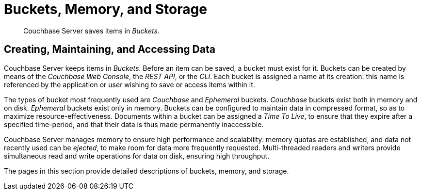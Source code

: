 = Buckets, Memory, and Storage
:description: Couchbase Server keeps items in buckets. Before an item can be saved, a bucket must exist for it. Learn more about database clustering with Couchbase.
:page-aliases: understanding-couchbase:buckets-memory-and-storage/buckets-memory-and-storage

[abstract]
Couchbase Server saves items in _Buckets_.

== Creating, Maintaining, and Accessing Data

Couchbase Server keeps items in _Buckets_. Before an item can be saved, a bucket must exist for it.
Buckets can be created by means of the _Couchbase Web Console_, the _REST API_, or the _CLI_.
Each bucket is assigned a name at its creation: this name is referenced by the application or user wishing to save or access items within it.

The types of bucket most frequently used are _Couchbase_ and _Ephemeral_ buckets.
_Couchbase_ buckets exist both in memory and on disk. _Ephemeral_ buckets exist only in memory.
Buckets can be configured to maintain data in compressed format, so as to maximize resource-effectiveness. Documents within a bucket can be assigned a _Time To Live_, to ensure that they expire after a specified time-period, and that their data is thus made permanently inaccessible.

Couchbase Server manages memory to ensure high performance and scalability: memory quotas are established, and data not recently used can be _ejected_, to make room for data more frequently requested. Multi-threaded readers and writers provide simultaneous read and write operations for data on disk, ensuring high throughput.

The pages in this section provide detailed descriptions of buckets, memory, and storage.
